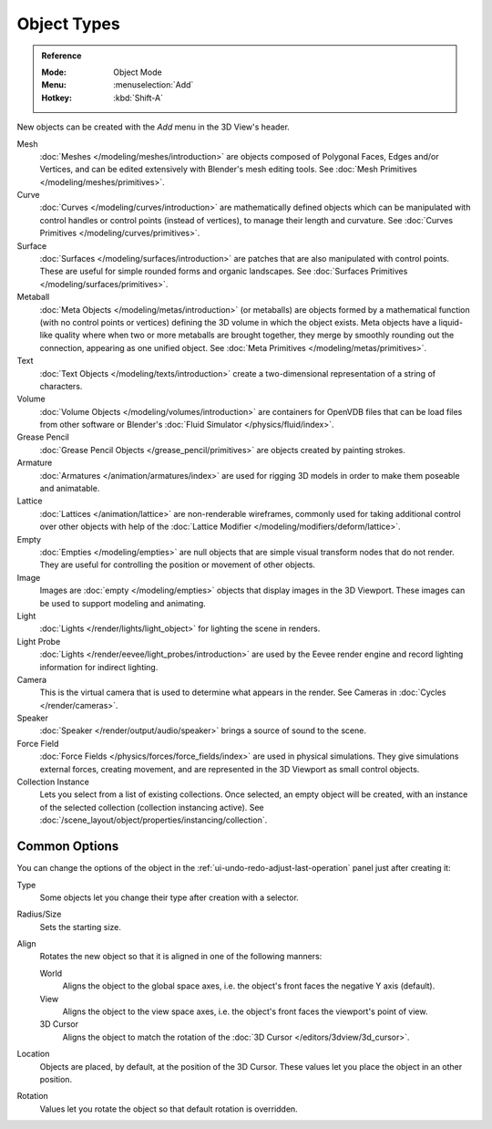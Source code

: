 .. _objects-types:

************
Object Types
************

.. admonition:: Reference
   :class: refbox

   :Mode:      Object Mode
   :Menu:      :menuselection:`Add`
   :Hotkey:    :kbd:`Shift-A`

New objects can be created with the *Add* menu in the 3D View's header.

Mesh
   :doc:`Meshes </modeling/meshes/introduction>` are objects
   composed of Polygonal Faces, Edges and/or Vertices, and
   can be edited extensively with Blender's mesh editing tools.
   See :doc:`Mesh Primitives </modeling/meshes/primitives>`.
Curve
   :doc:`Curves </modeling/curves/introduction>` are mathematically defined objects
   which can be manipulated with control handles or control points
   (instead of vertices), to manage their length and curvature.
   See :doc:`Curves Primitives </modeling/curves/primitives>`.
Surface
   :doc:`Surfaces </modeling/surfaces/introduction>` are patches that are
   also manipulated with control points. These are useful for simple rounded forms
   and organic landscapes.
   See :doc:`Surfaces Primitives </modeling/surfaces/primitives>`.
Metaball
   :doc:`Meta Objects </modeling/metas/introduction>` (or metaballs) are objects
   formed by a mathematical function (with no control points or vertices)
   defining the 3D volume in which the object exists. Meta objects have a liquid-like quality
   where when two or more metaballs are brought together,
   they merge by smoothly rounding out the connection, appearing as one unified object.
   See :doc:`Meta Primitives </modeling/metas/primitives>`.
Text
   :doc:`Text Objects </modeling/texts/introduction>`
   create a two-dimensional representation of a string of characters.
Volume
   :doc:`Volume Objects </modeling/volumes/introduction>`
   are containers for OpenVDB files that can be load files
   from other software or Blender's :doc:`Fluid Simulator </physics/fluid/index>`.
Grease Pencil
   :doc:`Grease Pencil Objects </grease_pencil/primitives>` are objects
   created by painting strokes.

Armature
   :doc:`Armatures </animation/armatures/index>` are used for rigging 3D models
   in order to make them poseable and animatable.
Lattice
   :doc:`Lattices </animation/lattice>` are non-renderable wireframes,
   commonly used for taking additional control over other objects
   with help of the :doc:`Lattice Modifier </modeling/modifiers/deform/lattice>`.

Empty
   :doc:`Empties </modeling/empties>` are null objects
   that are simple visual transform nodes that do not render.
   They are useful for controlling the position or movement of other objects.
Image
   Images are :doc:`empty </modeling/empties>` objects that display images
   in the 3D Viewport. These images can be used to support modeling and animating.

Light
   :doc:`Lights </render/lights/light_object>` for lighting the scene in renders.
Light Probe
   :doc:`Lights </render/eevee/light_probes/introduction>` are used by
   the Eevee render engine and record lighting information for indirect lighting.

Camera
   This is the virtual camera that is used to determine what appears in the render.
   See Cameras in :doc:`Cycles </render/cameras>`.

Speaker
   :doc:`Speaker </render/output/audio/speaker>` brings a source of sound to the scene.

Force Field
   :doc:`Force Fields </physics/forces/force_fields/index>` are used in physical simulations.
   They give simulations external forces, creating movement, and
   are represented in the 3D Viewport as small control objects.

Collection Instance
   Lets you select from a list of existing collections. Once selected, an empty object will be created,
   with an instance of the selected collection (collection instancing active).
   See :doc:`/scene_layout/object/properties/instancing/collection`.


.. _object-common-options:

Common Options
==============

You can change the options of the object in the :ref:`ui-undo-redo-adjust-last-operation` panel
just after creating it:

Type
   Some objects let you change their type after creation with a selector.
Radius/Size
   Sets the starting size.

Align
   Rotates the new object so that it is aligned in one of the following manners:

   World
      Aligns the object to the global space axes, i.e. the object's front faces the negative Y axis (default).
   View
      Aligns the object to the view space axes, i.e. the object's front faces the viewport's point of view.
   3D Cursor
      Aligns the object to match the rotation of the :doc:`3D Cursor </editors/3dview/3d_cursor>`.

Location
   Objects are placed, by default, at the position of the 3D Cursor.
   These values let you place the object in an other position.
Rotation
   Values let you rotate the object so that default rotation is overridden.
